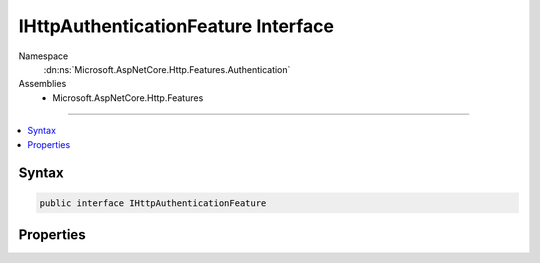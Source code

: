 

IHttpAuthenticationFeature Interface
====================================





Namespace
    :dn:ns:`Microsoft.AspNetCore.Http.Features.Authentication`
Assemblies
    * Microsoft.AspNetCore.Http.Features

----

.. contents::
   :local:









Syntax
------

.. code-block:: csharp

    public interface IHttpAuthenticationFeature








.. dn:interface:: Microsoft.AspNetCore.Http.Features.Authentication.IHttpAuthenticationFeature
    :hidden:

.. dn:interface:: Microsoft.AspNetCore.Http.Features.Authentication.IHttpAuthenticationFeature

Properties
----------

.. dn:interface:: Microsoft.AspNetCore.Http.Features.Authentication.IHttpAuthenticationFeature
    :noindex:
    :hidden:

    
    .. dn:property:: Microsoft.AspNetCore.Http.Features.Authentication.IHttpAuthenticationFeature.Handler
    
        
        :rtype: Microsoft.AspNetCore.Http.Features.Authentication.IAuthenticationHandler
    
        
        .. code-block:: csharp
    
            IAuthenticationHandler Handler { get; set; }
    
    .. dn:property:: Microsoft.AspNetCore.Http.Features.Authentication.IHttpAuthenticationFeature.User
    
        
        :rtype: System.Security.Claims.ClaimsPrincipal
    
        
        .. code-block:: csharp
    
            ClaimsPrincipal User { get; set; }
    

